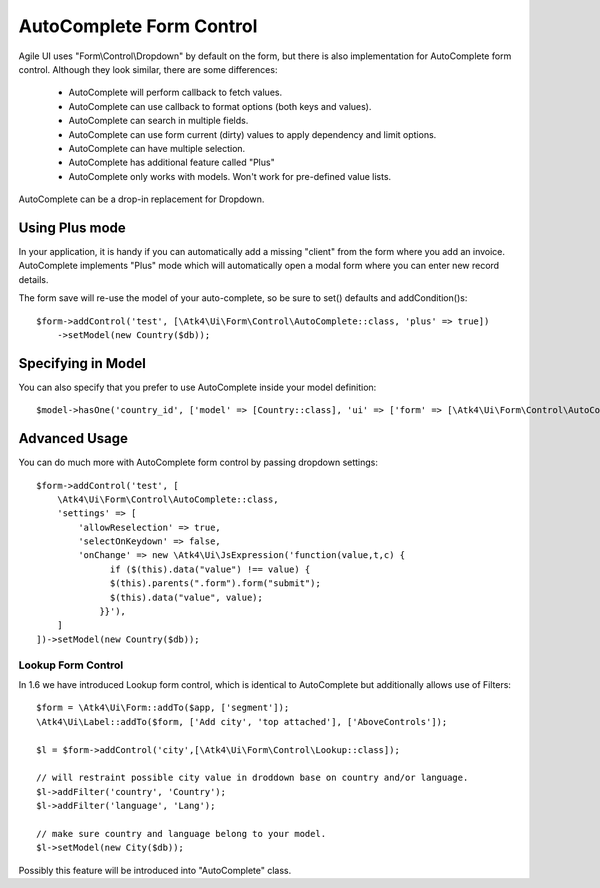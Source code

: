 
.. _autocomplete:

=========================
AutoComplete Form Control
=========================

.. php:namespace:: Atk4\Ui\Form\Control
.. php:class:: AutoComplete

Agile UI uses "Form\\Control\\Dropdown" by default on the form, but there is also implementation
for AutoComplete form control. Although they look similar, there are some differences:

 - AutoComplete will perform callback to fetch values.
 - AutoComplete can use callback to format options (both keys and values).
 - AutoComplete can search in multiple fields.
 - AutoComplete can use form current (dirty) values to apply dependency and limit options.
 - AutoComplete can have multiple selection.
 - AutoComplete has additional feature called "Plus"
 - AutoComplete only works with models. Won't work for pre-defined value lists.

AutoComplete can be a drop-in replacement for Dropdown.

Using Plus mode
---------------

In your application, it is handy if you can automatically add a missing "client" from the form
where you add an invoice. AutoComplete implements "Plus" mode which will automatically open a modal
form where you can enter new record details.

The form save will re-use the model of your auto-complete, so be sure to set() defaults and
addCondition()s::

    $form->addControl('test', [\Atk4\Ui\Form\Control\AutoComplete::class, 'plus' => true])
        ->setModel(new Country($db));

Specifying in Model
-------------------

You can also specify that you prefer to use AutoComplete inside your model definition::

    $model->hasOne('country_id', ['model' => [Country::class], 'ui' => ['form' => [\Atk4\Ui\Form\Control\AutoComplete::class]]]);

Advanced Usage
--------------

You can do much more with AutoComplete form control by passing dropdown settings::

    $form->addControl('test', [
        \Atk4\Ui\Form\Control\AutoComplete::class,
        'settings' => [
            'allowReselection' => true,
            'selectOnKeydown' => false,
            'onChange' => new \Atk4\Ui\JsExpression('function(value,t,c) {
                  if ($(this).data("value") !== value) {
                  $(this).parents(".form").form("submit");
                  $(this).data("value", value);
                }}'),
        ]
    ])->setModel(new Country($db));


Lookup Form Control
===================

In 1.6 we have introduced Lookup form control, which is identical to AutoComplete but additionally allows
use of Filters::


    $form = \Atk4\Ui\Form::addTo($app, ['segment']);
    \Atk4\Ui\Label::addTo($form, ['Add city', 'top attached'], ['AboveControls']);

    $l = $form->addControl('city',[\Atk4\Ui\Form\Control\Lookup::class]);

    // will restraint possible city value in droddown base on country and/or language.
    $l->addFilter('country', 'Country');
    $l->addFilter('language', 'Lang');

    // make sure country and language belong to your model.
    $l->setModel(new City($db));

Possibly this feature will be introduced into "AutoComplete" class.
